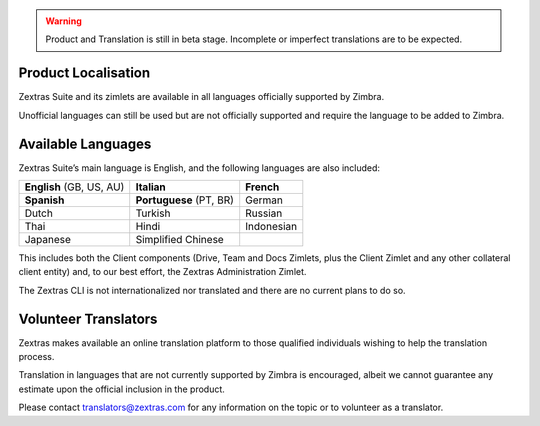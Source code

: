 .. warning:: Product and Translation is still in beta
   stage. Incomplete or imperfect translations are to be expected.

.. _product_localisation:

Product Localisation
--------------------

Zextras Suite and its zimlets are available in all languages officially
supported by Zimbra.

Unofficial languages can still be used but are not officially supported
and require the language to be added to Zimbra.

.. _available_languages:

Available Languages
-------------------

Zextras Suite’s main language is English, and the following languages
are also included:

.. csv-table:: 
 
   "**English** (GB, US, AU)", "**Italian**", "**French**"
   "**Spanish**", "**Portuguese** (PT, BR)", "German"
   "Dutch", "Turkish", "Russian"
   "Thai", "Hindi", "Indonesian" 
   "Japanese", "Simplified Chinese", ""


This includes both the Client components (Drive, Team and Docs Zimlets,
plus the Client Zimlet and any other collateral client entity) and, to
our best effort, the Zextras Administration Zimlet.

The Zextras CLI is not internationalized nor translated and there are no
current plans to do so.

.. _volunteer_translators:

Volunteer Translators
---------------------

Zextras makes available an online translation platform to those
qualified individuals wishing to help the translation process.

Translation in languages that are not currently supported by Zimbra is
encouraged, albeit we cannot guarantee any estimate upon the official
inclusion in the product.

Please contact translators@zextras.com for any information on the topic
or to volunteer as a translator.

